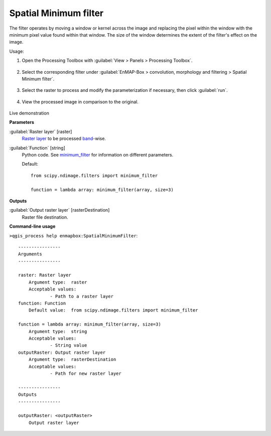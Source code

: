 .. _Spatial Minimum filter:

**********************
Spatial Minimum filter
**********************

The filter operates by moving a window or kernel across the image and replacing the pixel within the window with the minimum pixel value found within that window. The size of the window determines the extent of the filter's effect on the image.

Usage:

1. Open the Processing Toolbox with :guilabel:`View > Panels > Processing Toolbox`.

    .. figure:: ./img/open_toolbox.png
       :align: center

2. Select the corresponding filter under :guilabel:`EnMAP-Box > convolution, morphology and filtering > Spatial Minimum filter`.

    .. figure:: ./img/min_filter_location.png
       :align: center

3. Select the raster to process and modify the parameterization if necessary, then click :guilabel:`run`.

    .. figure:: ./img/min_filter_interface.png
       :align: center

4. View the processed image in comparison to the original.

    .. figure:: ./img/min_filter_result.png
       :align: center

Live demonstration
    ..  youtube:: 6z6IqnQn-gw
        :width: 100%
        :privacy_mode:

**Parameters**


:guilabel:`Raster layer` [raster]
    `Raster layer <https://enmap-box.readthedocs.io/en/latest/general/glossary.html#term-raster-layer>`_ to be processed `band <https://enmap-box.readthedocs.io/en/latest/general/glossary.html#term-band>`_-wise.


:guilabel:`Function` [string]
    Python code. See `minimum_filter <https://docs.scipy.org/doc/scipy/reference/generated/scipy.ndimage.minimum_filter.html>`_ for information on different parameters.

    Default::

        from scipy.ndimage.filters import minimum_filter
        
        function = lambda array: minimum_filter(array, size=3)
**Outputs**


:guilabel:`Output raster layer` [rasterDestination]
    Raster file destination.

**Command-line usage**

``>qgis_process help enmapbox:SpatialMinimumFilter``::

    ----------------
    Arguments
    ----------------
    
    raster: Raster layer
    	Argument type:	raster
    	Acceptable values:
    		- Path to a raster layer
    function: Function
    	Default value:	from scipy.ndimage.filters import minimum_filter
    
    function = lambda array: minimum_filter(array, size=3)
    	Argument type:	string
    	Acceptable values:
    		- String value
    outputRaster: Output raster layer
    	Argument type:	rasterDestination
    	Acceptable values:
    		- Path for new raster layer
    
    ----------------
    Outputs
    ----------------
    
    outputRaster: <outputRaster>
    	Output raster layer
    
    